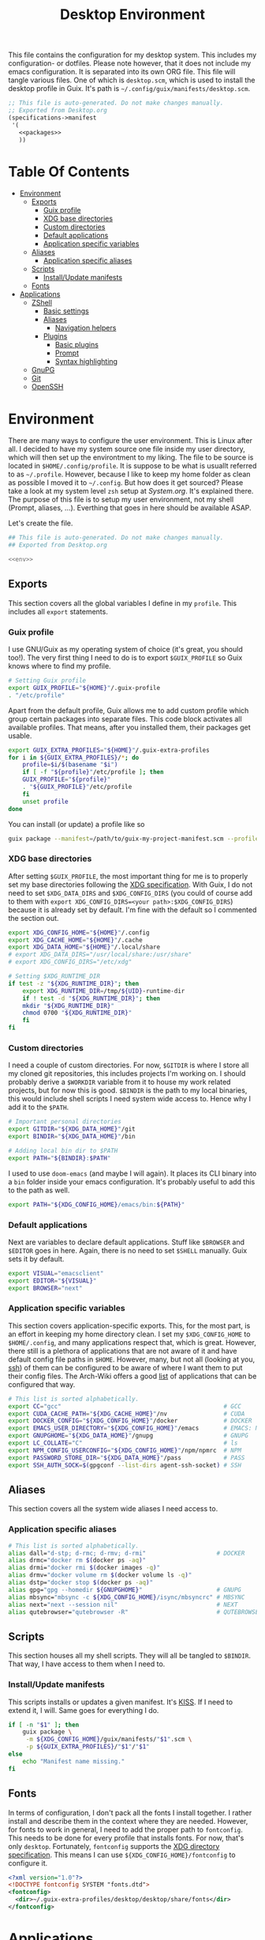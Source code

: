 #+TITLE: Desktop Environment
#+PROPERTY: header-args :mkdirp yes
#+PROPERTY: header-args :tangle-mode (identity #o444)

This file contains the configuration for my desktop system. This includes my configuration- or dotfiles. Please note however, that it does not include my emacs configuration. It is separated into its own ORG file.
This file will tangle various files. One of which is =desktop.scm=, which is used to install the desktop profile in Guix. It's path is =~/.config/guix/manifests/desktop.scm=.
#+begin_src scheme :tangle ~/.config/guix/manifests/desktop.scm :noweb yes :mkdirp yes
  ;; This file is auto-generated. Do not make changes manually.
  ;; Exported from Desktop.org
  (specifications->manifest
   '(
     <<packages>>
     ))
#+end_src

* Table Of Contents
:PROPERTIES:
:TOC:      :include all :ignore (this)
:END:
  
:CONTENTS:
- [[#environment][Environment]]
  - [[#exports][Exports]]
    - [[#guix-profile][Guix profile]]
    - [[#xdg-base-directories][XDG base directories]]
    - [[#custom-directories][Custom directories]]
    - [[#default-applications][Default applications]]
    - [[#application-specific-variables][Application specific variables]]
  - [[#aliases][Aliases]]
    - [[#application-specific-aliases][Application specific aliases]]
  - [[#scripts][Scripts]]
    - [[#installupdate-manifests][Install/Update manifests]]
  - [[#fonts][Fonts]]
- [[#applications][Applications]]
  - [[#zshell][ZShell]]
    - [[#basic-settings][Basic settings]]
    - [[#aliases][Aliases]]
      - [[#navigation-helpers][Navigation helpers]]
    - [[#plugins][Plugins]]
      - [[#basic-plugins][Basic plugins]]
      - [[#prompt][Prompt]]
      - [[#syntax-highlighting][Syntax highlighting]]
  - [[#gnupg][GnuPG]]
  - [[#git][Git]]
  - [[#openssh][OpenSSH]]
:END:

* Environment
There are many ways to configure the user environment. This is Linux after all. I decided to have my system source one file inside my user directory, which will then set up the environtment to my liking. The file to be source is located in =$HOME/.config/profile=. It is suppose to be what is usuallt referred to as =~/.profile=. However, because I like to keep my home folder as clean as possible I moved it to =~/.config=. But how does it get sourced? Please take a look at my system level =zsh= setup at [[System.org][System.org]]. It's explained there. The purpose of this file is to setup my user environment, not my shell (Prompt, aliases, ...). Everthing that goes in here should be available ASAP.

Let's create the file.

#+begin_src sh :tangle ~/.config/profile :tangle-mode (identity #o755) :noweb yes :mkdirp yes
  ## This file is auto-generated. Do not make changes manually.
  ## Exported from Desktop.org
  
  <<env>>
#+end_src

** Exports
This section covers all the global variables I define in my =profile=. This includes all =export= statements.
  
*** Guix profile
I use GNU/Guix as my operating system of choice (it's great, you should too!). The very first thing I need to do is to export =$GUIX_PROFILE= so Guix knows where to find my profile. 
#+begin_src sh :noweb-ref env
  # Setting Guix profile
  export GUIX_PROFILE="${HOME}"/.guix-profile
  . "/etc/profile"
#+end_src

Apart from the default profile, Guix allows me to add custom profile which group certain packages into separate files. This code block activates all available profiles. That means, after you installed them, their packages get usable.
#+begin_src sh :noweb-ref env
  export GUIX_EXTRA_PROFILES="${HOME}"/.guix-extra-profiles
  for i in ${GUIX_EXTRA_PROFILES}/*; do
      profile=$i/$(basename "$i")
      if [ -f "${profile}"/etc/profile ]; then
	  GUIX_PROFILE="${profile}"
	  . "${GUIX_PROFILE}"/etc/profile
      fi
      unset profile
  done
#+end_src

You can install (or update) a profile like so
#+begin_src sh
  guix package --manifest=/path/to/guix-my-project-manifest.scm --profile="$GUIX_EXTRA_PROFILES"/my-project/my-project
#+end_src
    
*** XDG base directories
After setting =$GUIX_PROFILE=, the most important thing for me is to properly set my base directories following the [[https://specifications.freedesktop.org/basedir-spec/basedir-spec-latest.html#variables][XDG specification]]. With Guix, I do not need to set =$XDG_DATA_DIRS= and =$XDG_CONFIG_DIRS= (you could of course add to them with =export XDG_CONFIG_DIRS=<your path>:$XDG_CONFIG_DIRS=) because it is already set by default. I'm fine with the default so I commented the section out.
#+begin_src sh :noweb-ref env
  export XDG_CONFIG_HOME="${HOME}"/.config
  export XDG_CACHE_HOME="${HOME}"/.cache
  export XDG_DATA_HOME="${HOME}"/.local/share
  # export XDG_DATA_DIRS="/usr/local/share:/usr/share"
  # export XDG_CONFIG_DIRS="/etc/xdg"
  
  # Setting $XDG_RUNTIME_DIR
  if test -z "${XDG_RUNTIME_DIR}"; then
      export XDG_RUNTIME_DIR=/tmp/${UID}-runtime-dir
      if ! test -d "${XDG_RUNTIME_DIR}"; then
	  mkdir "${XDG_RUNTIME_DIR}"
	  chmod 0700 "${XDG_RUNTIME_DIR}"
      fi
  fi
#+end_src

*** Custom directories
I need a couple of custom directories. For now, =$GITDIR= is where I store all my cloned git repositories, this includes projects I'm working on. I should probably derive a =$WORKDIR= variable from it to house my work related projects, but for now this is good. =$BINDIR= is the path to my local binaries, this would include shell scripts I need system wide access to. Hence why I add it to the =$PATH=.

#+begin_src sh :noweb-ref env
  # Important personal directories
  export GITDIR="${XDG_DATA_HOME}"/git
  export BINDIR="${XDG_DATA_HOME}"/bin
  
  # Adding local bin dir to $PATH
  export PATH="${BINDIR}:$PATH"
#+end_src

I used to use =doom-emacs= (and maybe I will again). It places its CLI binary into a =bin= folder inside your emacs configuration. It's probably useful to add this to the path as well.
#+begin_src sh :noweb-ref env
  export PATH="${XDG_CONFIG_HOME}/emacs/bin:${PATH}"
#+end_src

*** Default applications
Next are variables to declare default applications. Stuff like =$BROWSER= and =$EDITOR= goes in here. Again, there is no need to set =$SHELL= manually. Guix sets it by default.

#+begin_src sh :noweb-ref env
  export VISUAL="emacsclient"
  export EDITOR="${VISUAL}"
  export BROWSER="next"
#+end_src

*** Application specific variables
This section covers application-specific exports. This, for the most part, is an effort in keeping my home directory clean. I set my =$XDG_CONFIG_HOME= to =$HOME/.config=, and many applications respect that, which is great. However, there still is a plethora of applications that are not aware of it and have default config file paths in =$HOME=.
However, many, but not all (looking at you, [[https://bugzilla.mindrot.org/show_bug.cgi?id=2050][ssh]]) of them can be configured to be aware of where I want them to put their config files.
The Arch-Wiki offers a good [[https://wiki.archlinux.org/title/XDG_Base_Directory][list]] of applications that can be configured that way.

#+begin_src sh :noweb-ref env
  # This list is sorted alphabetically.
  export CC="gcc"                                              # GCC
  export CUDA_CACHE_PATH="${XDG_CACHE_HOME}"/nv                # CUDA
  export DOCKER_CONFIG="${XDG_CONFIG_HOME}"/docker             # DOCKER
  export EMACS_USER_DIRECTORY="${XDG_CONFIG_HOME}"/emacs       # EMACS: Not needed since 27.1?
  export GNUPGHOME="${XDG_DATA_HOME}"/gnupg                    # GNUPG
  export LC_COLLATE="C"                                        # ls  
  export NPM_CONFIG_USERCONFIG="${XDG_CONFIG_HOME}"/npm/npmrc  # NPM
  export PASSWORD_STORE_DIR="${XDG_DATA_HOME}"/pass            # PASS
  export SSH_AUTH_SOCK=$(gpgconf --list-dirs agent-ssh-socket) # SSH
#+end_src
    
** Aliases
This section covers all the system wide aliases I need access to.

*** Application specific aliases
:PROPERTIES:
:CUSTOM_ID: aliases
:END:
#+begin_src sh :noweb-ref env
  # This list is sorted alphabetically.
  alias dall="d-stp; d-rmc; d-rmv; d-rmi"                    # DOCKER
  alias drmc="docker rm $(docker ps -aq)"
  alias drmi="docker rmi $(docker images -q)"
  alias drmv="docker volume rm $(docker volume ls -q)"
  alias dstp="docker stop $(docker ps -aq)"
  alias gpg="gpg --homedir ${GNUPGHOME}"                     # GNUPG
  alias mbsync="mbsync -c ${XDG_CONFIG_HOME}/isync/mbsyncrc" # MBSYNC
  alias next="next --session nil"                            # NEXT
  alias qutebrowser="qutebrowser -R"                         # QUTEBROWSER
#+end_src

** Scripts
This section houses all my shell scripts. They will all be tangled to =$BINDIR=. That way, I have access to them when I need to.

*** Install/Update manifests
This scripts installs or updates a given manifest. It's [[https://en.wikipedia.org/wiki/KISS_principle][KISS]]. If I need to extend it, I will. Same goes for everything I do.

#+begin_src sh :mkdirp yes :tangle ~/.local/share/bin/update-manifest :tangle-mode (identity #o755) :shebang "#!/bin/sh"
  if [ -n "$1" ]; then
      guix package \
	   -m ${XDG_CONFIG_HOME}/guix/manifests/"$1".scm \
	   -p ${GUIX_EXTRA_PROFILES}/"$1"/"$1"
  else
      echo "Manifest name missing."
  fi  
#+end_src
** Fonts
In terms of configuration, I don't pack all the fonts I install together. I rather install and describe them in the context where they are needed. However, for fonts to work in general, I need to add the proper path to =fontconfig=. This needs to be done for every profile that installs fonts. For now, that's only =desktop=. Fortunately, =fontconfig= supports the [[https://specifications.freedesktop.org/basedir-spec/basedir-spec-latest.html#variables][XDG directory specification]]. This means I can use =${XDG_CONFIG_HOME}/fontconfig= to configure it.

#+begin_src xml :tangle ~/.config/fontconfig/fonts.conf :mkdirp yes
  <?xml version="1.0"?>
  <!DOCTYPE fontconfig SYSTEM "fonts.dtd">
  <fontconfig>
    <dir>~/.guix-extra-profiles/desktop/desktop/share/fonts</dir>
  </fontconfig>
#+end_src

* Applications

** ZShell
I use =zsh= as my main shell. I have configured my [[System.org][system]] in a way so that =$ZDOTDIR= is automatically set to =$HOME/.config/zsh=. This is the entry for my shell  configuration.
By default, =zsh= will look for a =.zshrc= inside =$ZDOTDIR=. Let's do it.

#+begin_src sh :tangle ~/.config/zsh/.zshrc :noweb yes :mkdirp yes
  ## This file is auto-generated. Do not make changes manually.
  ## Exported from Desktop.org
  
  <<zsh>>
#+end_src

#+begin_src scheme :noweb-ref packages
  "zsh"
#+end_src

*** Basic settings
This covers the basic settings, like =HISTSIZE=, I configured my =zsh= with. Plugins, like syntax-highlighting have add to the file's tail. They therefore appear last in this chapter.

#+begin_src sh :noweb-ref zsh
  HISTFILE="${XDG_DATA_HOME}"/zsh/history
  HISTSIZE=1000
  SAVEHIST=1000
  setopt nomatch
  unsetopt beep
  bindkey -e
  
  # Add to $fpath so that we can install plugins
  FPATH_FUNCTION_DIR="${ZDOTDIR}"/functions
  if [ ! -d ${FPATH_FUNCTION_DIR} ]; then
      mkdir -p ${FPATH_FUNCTION_DIR}
  fi
  fpath=( ${FPATH_FUNCTION_DIR} $fpath )
#+end_src
*** Aliases
This section covers all of my aliases. To some extend, this also includes aliases to applications which offer a =--config= (or simliar) parameter for its config directory. There is an argument to be made whether one should rather keep this somewhere else (maybe a section of each application with =export=\s and =alias=\es bundlded together). However, I decided to split it like this.

*Note*: There are also aliases defined in the [[#aliases][aliases]] section of the environment setup. Everything that goes in HERE is suppose to be only needed when I'm inside =zsh=. Everthing else, for example system wide application aliases, go in the other section.

**** Navigation helpers
First some handy aliases to navigate the shell.

#+begin_src sh :noweb-ref zsh
  alias lss="ls --group-directories-first --color=always -laAh"
  alias ..="cd .."
  alias ...="cd ../../"
  alias ....="cd ../../../"
#+end_src

*** Plugins
ZShell has the ability to install plugins quite easily. This section covers all the various plugins I use for my setup.

**** Basic plugins
Some basic plugins like =colors= and =compinit=
#+begin_src sh :noweb-ref zsh
  zstyle :compinstall filename '${ZDOTDIR}/.zshrc'
  autoload -Uz compinit && compinit
  autoload -U colors && colors
#+end_src

**** TODO Prompt
This covers my prompt. I recently switched to [[https://github.com/spaceship-prompt/spaceship-prompt][starship]]. However, in order for it to work properly, I need to symlink the installed packaged to =$FPATH_FUNCTION_DIR=.

*Note*: This will not work if the profile =starship-prompt= has been installed with is not called =desktop=. This needs some further tweaking.
#+begin_src sh :noweb-ref zsh
  if [ ! -d "${FPATH_FUNCTION_DIR}"/prompt_spaceship_setup ]; then
      ln -sf "${GUIX_EXTRA_PROFILES}"/desktop/desktop/lib/spaceship-prompt/spaceship.zsh "${FPATH_FUNCTION_DIR}"/prompt_spaceship_setup
  fi
  autoload -U promptinit && promptinit
  prompt spaceship
#+end_src

#+begin_src scheme :noweb-ref packages
  "spaceship-prompt"
  "font-tamzen"
#+end_src

**** TODO Syntax highlighting
The plugin for syntax highlighting must be sourced at the end of the tangled =.zshrc=. Therefore nothing should follow this plugin. More information can be found [[https://github.com/zsh-users/zsh-syntax-highlighting#why-must-zsh-syntax-highlightingzsh-be-sourced-at-the-end-of-the-zshrc-file][here]].

*Note*: This will not work if the profile =zsh-syntax-highlighting= has been installed with is not called =desktop=. This needs some further tweaking.
#+begin_src sh :noweb-ref zsh
  if [ -d "${GUIX_EXTRA_PROFILES}"/desktop/desktop/share/zsh-syntax-highlighting ]; then
      . "${GUIX_EXTRA_PROFILES}"/desktop/desktop/share/zsh-syntax-highlighting/zsh-syntax-highlighting.zsh
  fi
#+end_src

#+begin_src scheme :noweb-ref packages
  "zsh-syntax-highlighting"
#+end_src

** GnuPG
I use [[https://gnupg.org/][GnuPG]] to manage my key chain. I also configure it to work well with Emacs. Because I work from within Emacs most of the time I use =pinentry-emacs= to control passphrase prompts. Take a look at [[Emacs.org][Emacs.org]] for details.

In my ZShell config, I set =$GNUPGHOME= to =$XDG_DATA_HOME/gnupg= which defaults to =$HOME/.local/share/gnupg= in my case. Now I need to set up the GPG agent to work with my setup. Unfortunately, its configuration only accepts hardcoded paths.

#+begin_src conf :tangle ~/.local/share/gnupg/gpg-agent.conf :mkdirp yes
  pinentry-program /home/db/.guix-extra-profiles/desktop/desktop/bin/pinentry-emacs
  enable-ssh-support
  allow-emacs-pinentry
  allow-loopback-pinentry
#+end_src

The GPG agent can also take care of authentication through =ssh=. We just need a =sshcontrol= file in the same place with our authentication keygrip.

#+begin_src conf :tangle ~/.local/share/gnupg/sshcontrol :mkdirp yes
  E3FFA5A1B444A4F099E594758008C1D8845EC7C0
#+end_src

In order for this to work, we need a GPG keychain (obviously). I have my keychain saved on a USB drive. Together with the management of my password store, this is the only thing about my setup I do not try to automate. So what I would do at this point is copy my keychain from the USB drive to =$GNUPGHOME=. 

#+begin_src scheme :noweb-ref packages
  "pinentry-emacs"
  "gnupg"
#+end_src

** Git
This is how I globally configure git. At this point, this is just a basic configuration that sets my user as well as my signing key. *Note*: I set my editor to emacs. That way, If I ever wanted to commit something from the terminal, emacs opens in a new frame.

#+begin_src conf :tangle ~/.config/git/config :mkdirp yes
  [user]
  name = Demis Balbach
  email = db@minikn.xyz
  signingKey = F17DDB98CC3C405C
  [core]
  editor = emacsclient -c
  [commit]
  gpgSign = true
  [gpg]
  program = gpg
#+end_src

** OpenSSH

#+begin_src scheme :noweb-ref packages
  "openssh"
#+end_src
